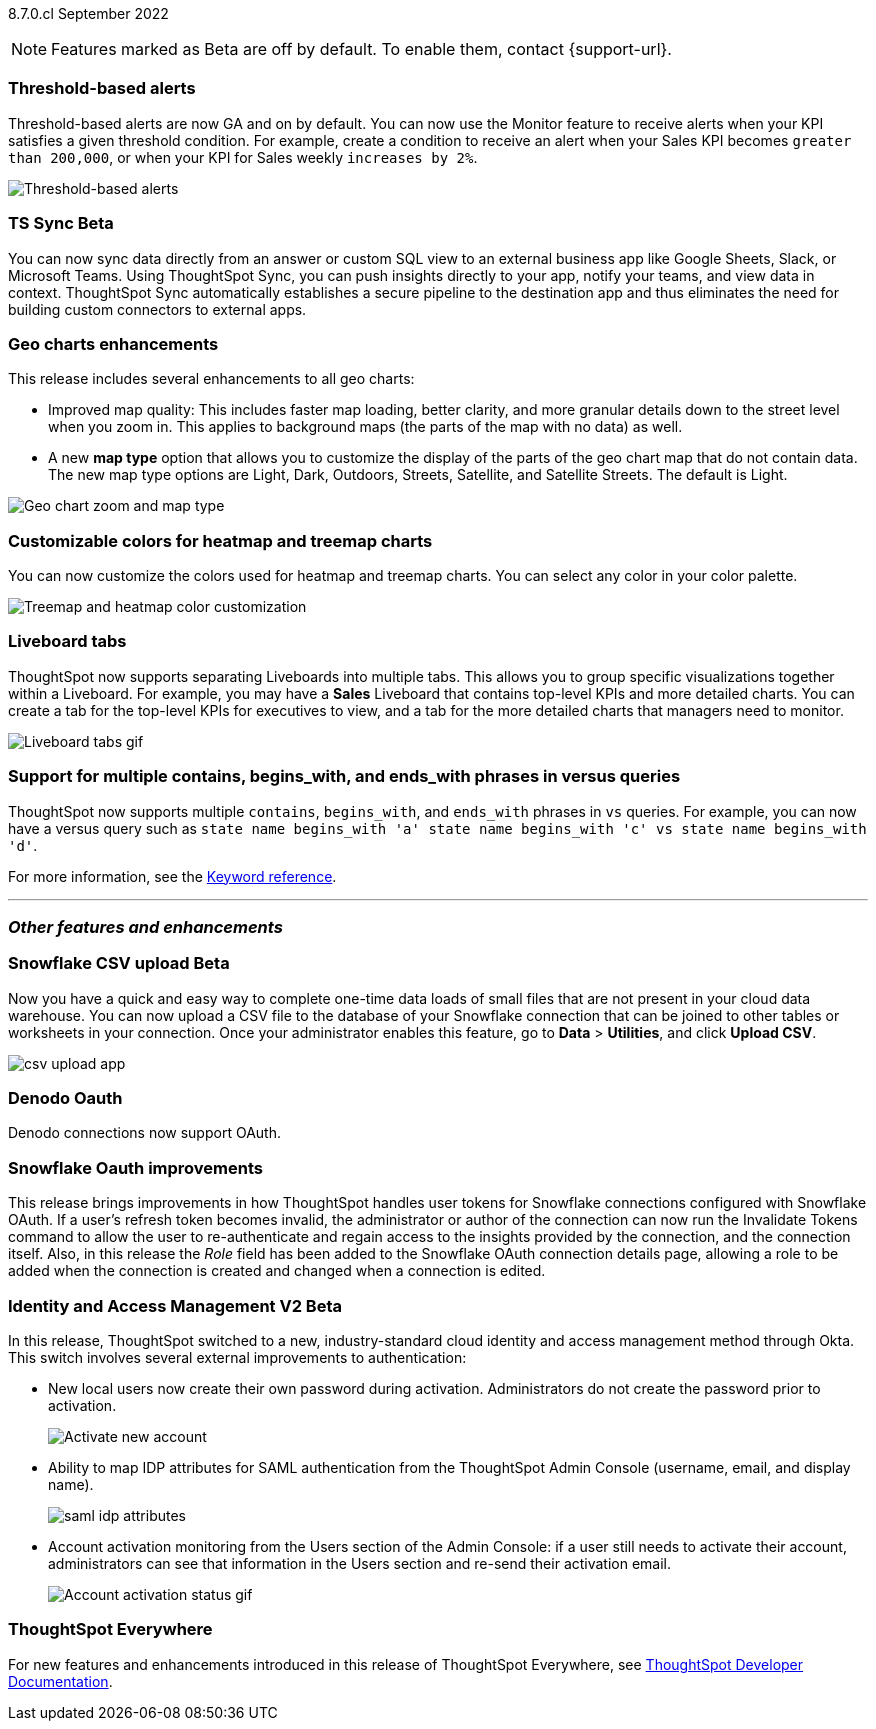 ifndef::pendo-links[]
[label label-dep]#8.7.0.cl# September 2022
endif::[]
ifdef::pendo-links[]
[label label-dep-whats-new]#8.7.0.cl#
[month-year-whats-new]#September 2022#
endif::[]

ifndef::pendo-links[]
NOTE: Features marked as [.badge.badge-update]#Beta# are off by default. To enable them, contact {support-url}.
endif::[]
ifndef::free-trial-feature[]
ifdef::pendo-links[]
NOTE: Features marked as [.badge.badge-update-whats-new]#Beta# are off by default. To enable them, contact {support-url}.
endif::[]
endif::free-trial-feature[]
[#primary-8-7-0-cl]

[#8-7-0-cl-threshold-alerts]
[discrete]
=== Threshold-based alerts

// Naomi

Threshold-based alerts are now GA and on by default. You can now use the Monitor feature to receive alerts when your KPI satisfies a given threshold condition. For example, create a condition to receive an alert when your Sales KPI becomes `greater than 200,000`, or when your KPI for Sales weekly `increases by 2%`.

image::monitor-threshold-alerts.gif[Threshold-based alerts]

ifdef::pendo-links[]
[#8-7-0-cl-sync]
[discrete]
=== TS Sync [.badge.badge-update-whats-new]#Beta#
endif::[]
ifndef::pendo-links[]
[#8-7-0-cl-sync]
[discrete]
=== TS Sync [.badge.badge-update]#Beta#
endif::[]

// Naomi

You can now sync data directly from an answer or custom SQL view to an external business app like Google Sheets, Slack, or Microsoft Teams. Using ThoughtSpot Sync, you can push insights directly to your app, notify your teams, and view data in context. ThoughtSpot Sync automatically establishes a secure pipeline to the destination app and thus eliminates the need for building custom connectors to external apps.

[#8-7-0-cl-geo-maps]
[discrete]
=== Geo charts enhancements

This release includes several enhancements to all geo charts:

* Improved map quality: This includes faster map loading, better clarity, and more granular details down to the street level when you zoom in. This applies to background maps (the parts of the map with no data) as well.
* A new *map type* option that allows you to customize the display of the parts of the geo chart map that do not contain data. The new map type options are Light, Dark, Outdoors, Streets, Satellite, and Satellite Streets. The default is Light.

image::geo-chart-zoom-map-type.gif[Geo chart zoom and map type]

[#8-7-0-cl-treemap-heatmap]
[discrete]
=== Customizable colors for heatmap and treemap charts

You can now customize the colors used for heatmap and treemap charts. You can select any color in your color palette.

image::treemap-new-color.png[Treemap and heatmap color customization]

[#8-7-0-cl-tabs]
[discrete]
=== Liveboard tabs

ThoughtSpot now supports separating Liveboards into multiple tabs. This allows you to group specific visualizations together within a Liveboard. For example, you may have a *Sales* Liveboard that contains top-level KPIs and more detailed charts. You can create a tab for the top-level KPIs for executives to view, and a tab for the more detailed charts that managers need to monitor.

image::liveboard-tabs.gif[Liveboard tabs gif]

////
[#8-7-0-cl-or-contains]
[discrete]
=== Support for OR in contains operator

ThoughtSpot now offers the option to `OR` multiple `contains` clauses for the same attribute in a search, instead of combining them with `AND`, which is the default. For example, with the optional new `OR` behavior, `country name contains 'a' country name contains 'b'` returns results such as `Azerbaijan`, `Bahrain`, `North America`, and `Canada`. With the default `AND` behavior, that search returns `Azerbaijan` and `Bahrain`, but *_not_* `North America` or `Canada`.

To enable this feature, contact {support-url}.
////

[#8-7-0-cl-vs]
[discrete]
=== Support for multiple contains, begins_with, and ends_with phrases in versus queries
ThoughtSpot now supports multiple `contains`, `begins_with`, and `ends_with` phrases in `vs` queries. For example, you can now have a versus query such as `state name begins_with 'a' state name begins_with 'c' vs state name begins_with 'd'`.

For more information,
ifndef::pendo-links[]
see the xref:keywords.adoc#vs[Keyword reference].
endif::[]
ifdef::pendo-links[]
see the xref:keywords.adoc#vs[Keyword reference,window=_blank].
endif::[]

'''
[#secondary-8-7-0-cl]
[discrete]
=== _Other features and enhancements_



ifdef::pendo-links[]
[#8-7-0-cl-snowflake-csv]
[discrete]
=== Snowflake CSV upload [.badge.badge-update-whats-new]#Beta#
endif::[]
ifndef::pendo-links[]
[#8-7-0-cl-snowflake-csv]
[discrete]
=== Snowflake CSV upload [.badge.badge-update]#Beta#
endif::[]

Now you have a quick and easy way to complete one-time data loads of small files that are not present in your cloud data warehouse. You can now upload a CSV file to the database of your Snowflake connection that can be joined to other tables or worksheets in your connection. Once your administrator enables this feature, go to *Data* > *Utilities*, and click *Upload CSV*.

image::csv-upload-app.png[]
// Mark

[#8-7-0-cl-denodo-oauth]
[discrete]
=== Denodo Oauth

Denodo connections now support OAuth.

// Mark

[#8-7-0-cl-snowflake-oauth]
[discrete]
=== Snowflake Oauth improvements

This release brings improvements in how ThoughtSpot handles user tokens for Snowflake connections configured with Snowflake OAuth. If a user's refresh token becomes invalid, the administrator or author of the connection can now run the Invalidate Tokens command to allow the user to re-authenticate and regain access to the insights provided by the connection, and the connection itself. Also, in this release the _Role_ field has been added to the Snowflake OAuth connection details page, allowing a role to be added when the connection is created and changed when a connection is edited.


// Mark

[#8-7-0-cl-okta]
ifndef::free-trial-feature[]
ifdef::pendo-links[]
[discrete]
=== Identity and Access Management V2 [.badge.badge-update-whats-new]#Beta#
endif::[]
ifndef::pendo-links[]
[discrete]
=== Identity and Access Management V2 [.badge.badge-update]#Beta#
endif::[]

// confirm again that this will be in 8.7.

In this release, ThoughtSpot switched to a new, industry-standard cloud identity and access management method through Okta. This switch involves several external improvements to authentication:

* New local users now create their own password during activation. Administrators do not create the password prior to activation.
+
image::okta-activate-account.png[Activate new account]
* Ability to map IDP attributes for SAML authentication from the ThoughtSpot Admin Console (username, email, and display name).
+
image::saml-idp-attributes.gif[]
//image::saml-attribute-mapping.png[SAML attribute mapping]
* Account activation monitoring from the Users section of the Admin Console: if a user still needs to activate their account, administrators can see that information in the Users section and re-send their activation email.
+
image::user-account-activation-status.gif[Account activation status gif]
//image::admin-portal-account-activation.png[Account activation column]

endif::free-trial-feature[]


ifndef::free-trial-feature[]
[discrete]
=== ThoughtSpot Everywhere

For new features and enhancements introduced in this release of ThoughtSpot Everywhere, see https://developers.thoughtspot.com/docs/?pageid=whats-new[ThoughtSpot Developer Documentation^].
endif::[]